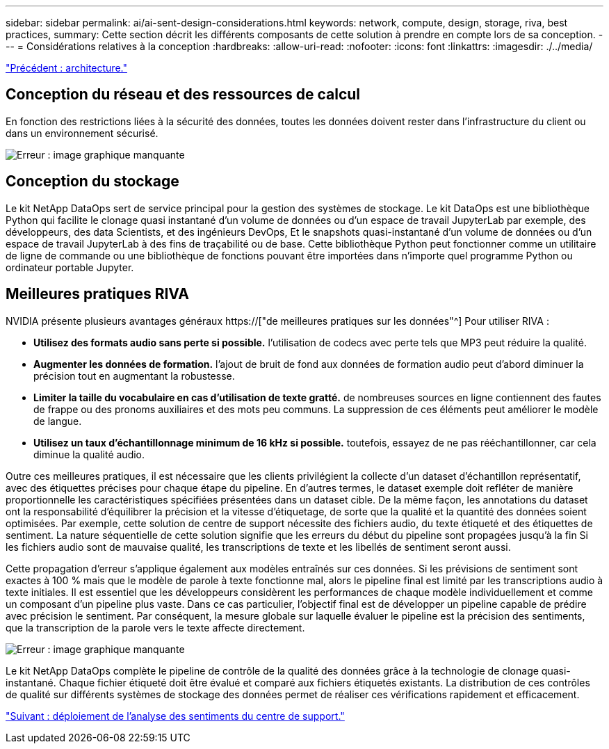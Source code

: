 ---
sidebar: sidebar 
permalink: ai/ai-sent-design-considerations.html 
keywords: network, compute, design, storage, riva, best practices, 
summary: Cette section décrit les différents composants de cette solution à prendre en compte lors de sa conception. 
---
= Considérations relatives à la conception
:hardbreaks:
:allow-uri-read: 
:nofooter: 
:icons: font
:linkattrs: 
:imagesdir: ./../media/


link:ai-sent-architecture.html["Précédent : architecture."]



== Conception du réseau et des ressources de calcul

En fonction des restrictions liées à la sécurité des données, toutes les données doivent rester dans l'infrastructure du client ou dans un environnement sécurisé.

image:ai-sent-image9.png["Erreur : image graphique manquante"]



== Conception du stockage

Le kit NetApp DataOps sert de service principal pour la gestion des systèmes de stockage. Le kit DataOps est une bibliothèque Python qui facilite le clonage quasi instantané d'un volume de données ou d'un espace de travail JupyterLab par exemple, des développeurs, des data Scientists, et des ingénieurs DevOps, Et le snapshots quasi-instantané d'un volume de données ou d'un espace de travail JupyterLab à des fins de traçabilité ou de base. Cette bibliothèque Python peut fonctionner comme un utilitaire de ligne de commande ou une bibliothèque de fonctions pouvant être importées dans n'importe quel programme Python ou ordinateur portable Jupyter.



== Meilleures pratiques RIVA

NVIDIA présente plusieurs avantages généraux https://["de meilleures pratiques sur les données"^] Pour utiliser RIVA :

* *Utilisez des formats audio sans perte si possible.* l'utilisation de codecs avec perte tels que MP3 peut réduire la qualité.
* *Augmenter les données de formation.* l'ajout de bruit de fond aux données de formation audio peut d'abord diminuer la précision tout en augmentant la robustesse.
* *Limiter la taille du vocabulaire en cas d'utilisation de texte gratté.* de nombreuses sources en ligne contiennent des fautes de frappe ou des pronoms auxiliaires et des mots peu communs. La suppression de ces éléments peut améliorer le modèle de langue.
* *Utilisez un taux d'échantillonnage minimum de 16 kHz si possible.* toutefois, essayez de ne pas rééchantillonner, car cela diminue la qualité audio.


Outre ces meilleures pratiques, il est nécessaire que les clients privilégient la collecte d'un dataset d'échantillon représentatif, avec des étiquettes précises pour chaque étape du pipeline. En d'autres termes, le dataset exemple doit refléter de manière proportionnelle les caractéristiques spécifiées présentées dans un dataset cible. De la même façon, les annotations du dataset ont la responsabilité d'équilibrer la précision et la vitesse d'étiquetage, de sorte que la qualité et la quantité des données soient optimisées. Par exemple, cette solution de centre de support nécessite des fichiers audio, du texte étiqueté et des étiquettes de sentiment. La nature séquentielle de cette solution signifie que les erreurs du début du pipeline sont propagées jusqu'à la fin Si les fichiers audio sont de mauvaise qualité, les transcriptions de texte et les libellés de sentiment seront aussi.

Cette propagation d'erreur s'applique également aux modèles entraînés sur ces données. Si les prévisions de sentiment sont exactes à 100 % mais que le modèle de parole à texte fonctionne mal, alors le pipeline final est limité par les transcriptions audio à texte initiales. Il est essentiel que les développeurs considèrent les performances de chaque modèle individuellement et comme un composant d'un pipeline plus vaste. Dans ce cas particulier, l'objectif final est de développer un pipeline capable de prédire avec précision le sentiment. Par conséquent, la mesure globale sur laquelle évaluer le pipeline est la précision des sentiments, que la transcription de la parole vers le texte affecte directement.

image:ai-sent-image10.png["Erreur : image graphique manquante"]

Le kit NetApp DataOps complète le pipeline de contrôle de la qualité des données grâce à la technologie de clonage quasi-instantané. Chaque fichier étiqueté doit être évalué et comparé aux fichiers étiquetés existants. La distribution de ces contrôles de qualité sur différents systèmes de stockage des données permet de réaliser ces vérifications rapidement et efficacement.

link:ai-sent-deploying-support-center-sentiment-analysis.html["Suivant : déploiement de l'analyse des sentiments du centre de support."]
